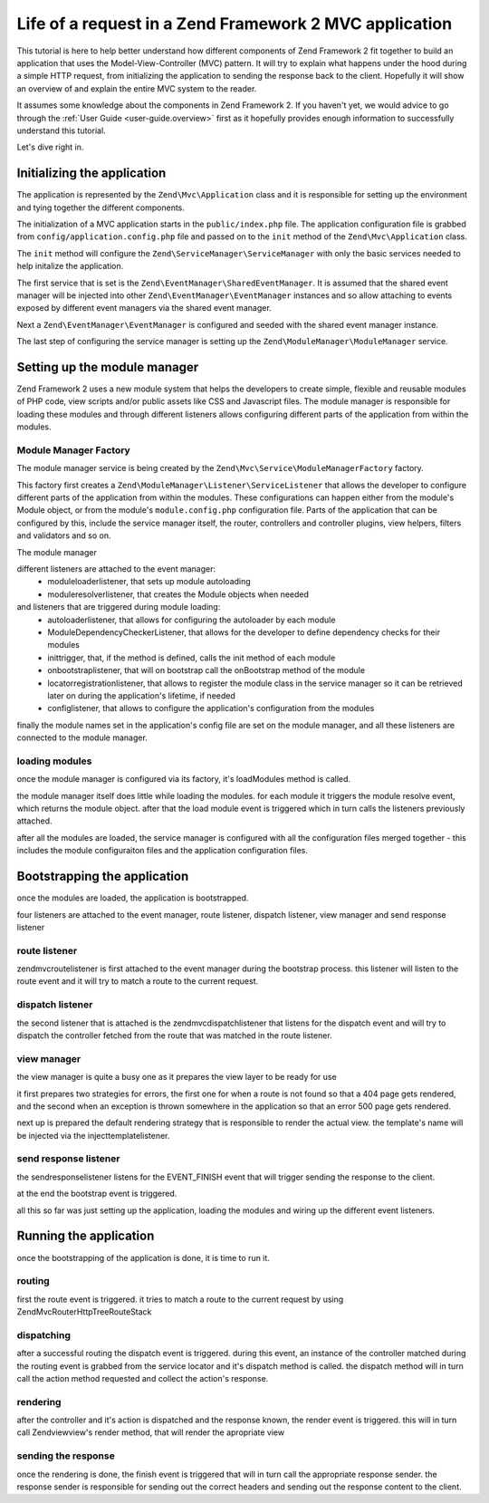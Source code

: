 .. _tutorials.request-life-in-mvc-application.rst:

Life of a request in a Zend Framework 2 MVC application
=======================================================

This tutorial is here to help better understand how different components of Zend Framework 2 fit together to build
an application that uses the Model-View-Controller (MVC) pattern. It will try to explain what happens under the hood
during a simple HTTP request, from initializing the application to sending the response back to the client. Hopefully
it will show an overview of and explain the entire MVC system to the reader.

It assumes some knowledge about the components in Zend Framework 2. If you haven't yet, we would advice to go through
the :ref:`User Guide <user-guide.overview>` first as it hopefully provides enough information to successfully understand
this tutorial.

Let's dive right in.

Initializing the application
----------------------------

The application is represented by the ``Zend\Mvc\Application`` class and it is responsible for setting up the
environment and tying together the different components.

The initialization of a MVC application starts in the ``public/index.php`` file. The application configuration file is 
grabbed from ``config/application.config.php`` file and passed on to the ``init`` method of the ``Zend\Mvc\Application``
class.

The ``init`` method will configure the ``Zend\ServiceManager\ServiceManager`` with only the basic services needed to
help initalize the application.

The first service that is set is the ``Zend\EventManager\SharedEventManager``. It is assumed that the shared event manager
will be injected into other ``Zend\EventManager\EventManager`` instances and so allow attaching to events exposed
by different event managers via the shared event manager.

Next a ``Zend\EventManager\EventManager`` is configured and seeded with the shared event manager instance.

The last step of configuring the service manager is setting up the ``Zend\ModuleManager\ModuleManager`` service.

Setting up the module manager
-----------------------------

Zend Framework 2 uses a new module system that helps the developers to create simple, flexible and reusable modules
of PHP code, view scripts and/or public assets like CSS and Javascript files. The module manager is responsible for
loading these modules and through different listeners allows configuring different parts of the application from
within the modules.

Module Manager Factory
^^^^^^^^^^^^^^^^^^^^^^

The module manager service is being created by the ``Zend\Mvc\Service\ModuleManagerFactory`` factory.

This factory first creates a ``Zend\ModuleManager\Listener\ServiceListener`` that allows the developer to configure
different parts of the application from within the modules. These configurations can happen either from the module's
Module object, or from the module's ``module.config.php`` configuration file. Parts of the application that can be
configured by this, include the service manager itself, the router, controllers and controller plugins,
view helpers, filters and validators and so on.

The module manager 

different listeners are attached to the event manager:
    - moduleloaderlistener, that sets up module autoloading
    - moduleresolverlistener, that creates the Module objects when needed
and listeners that are triggered during module loading:
    - autoloaderlistener, that allows for configuring the autoloader by each module
    - ModuleDependencyCheckerListener, that allows for the developer to define dependency checks for their modules
    - inittrigger, that, if the method is defined, calls the init method of each module
    - onbootstraplistener, that will on bootstrap call the onBootstrap method of the module
    - locatorregistrationlistener, that allows to register the module class in the service manager so it can be
      retrieved later on during the application's lifetime, if needed
    - configlistener, that allows to configure the application's configuration from the modules

finally the module names set in the application's config file are set on the module manager, and all
these listeners are connected to the module manager.

loading modules
^^^^^^^^^^^^^^^

once the module manager is configured via its factory, it's loadModules method is called.

the module manager itself does little while loading the modules. for each module it triggers the
module resolve event, which returns the module object. after that the load module event is triggered
which in turn calls the listeners previously attached.

after all the modules are loaded, the service manager is configured with all the configuration files merged
together - this includes the module configuraiton files and the application configuration files.


Bootstrapping the application
-----------------------------

once the modules are loaded, the application is bootstrapped.

four listeners are attached to the event manager, route listener, dispatch listener, view manager and send response listener

route listener
^^^^^^^^^^^^^^

zend\mvc\routelistener is first attached to the event manager during the bootstrap process. this listener will listen to the
route event and it will try to match a route to the current request.

dispatch listener
^^^^^^^^^^^^^^^^^

the second listener that is attached is the zend\mvc\dispatchlistener that listens for the dispatch event and will try to
dispatch the controller fetched from the route that was matched in the route listener.

view manager
^^^^^^^^^^^^

the view manager is quite a busy one as it prepares the view layer to be ready for use

it first prepares two strategies for errors, the first one for when a route is not found so that a 404 page gets rendered,
and the second when an exception is thrown somewhere in the application so that an error 500 page gets rendered.

next up is prepared the default rendering strategy that is responsible to render the actual view. the template's name will be
injected via the injecttemplatelistener.

send response listener
^^^^^^^^^^^^^^^^^^^^^^

the sendresponselistener listens for the EVENT_FINISH event that will trigger sending the response to the client.


at the end the bootstrap event is triggered.


all this so far was just setting up the application, loading the modules and wiring up the different event listeners.

Running the application
-----------------------

once the bootstrapping of the application is done, it is time to run it.

routing
^^^^^^^

first the route event is triggered. it tries to match a route to the current request by using Zend\Mvc\Router\Http\TreeRouteStack

dispatching
^^^^^^^^^^^

after a successful routing the dispatch event is triggered. during this event, an instance of the controller matched during the
routing event is grabbed from the service locator and it's dispatch method is called. the dispatch method will in turn call
the action method requested and collect the action's response.

rendering
^^^^^^^^^

after the controller and it's action is dispatched and the response known, the render event is triggered. this will in turn
call Zend\view\view's render method, that will render the apropriate view

sending the response
^^^^^^^^^^^^^^^^^^^^

once the rendering is done, the finish event is triggered that will in turn call the appropriate response sender. the response
sender is responsible for sending out the correct headers and sending out the response content to the client.
